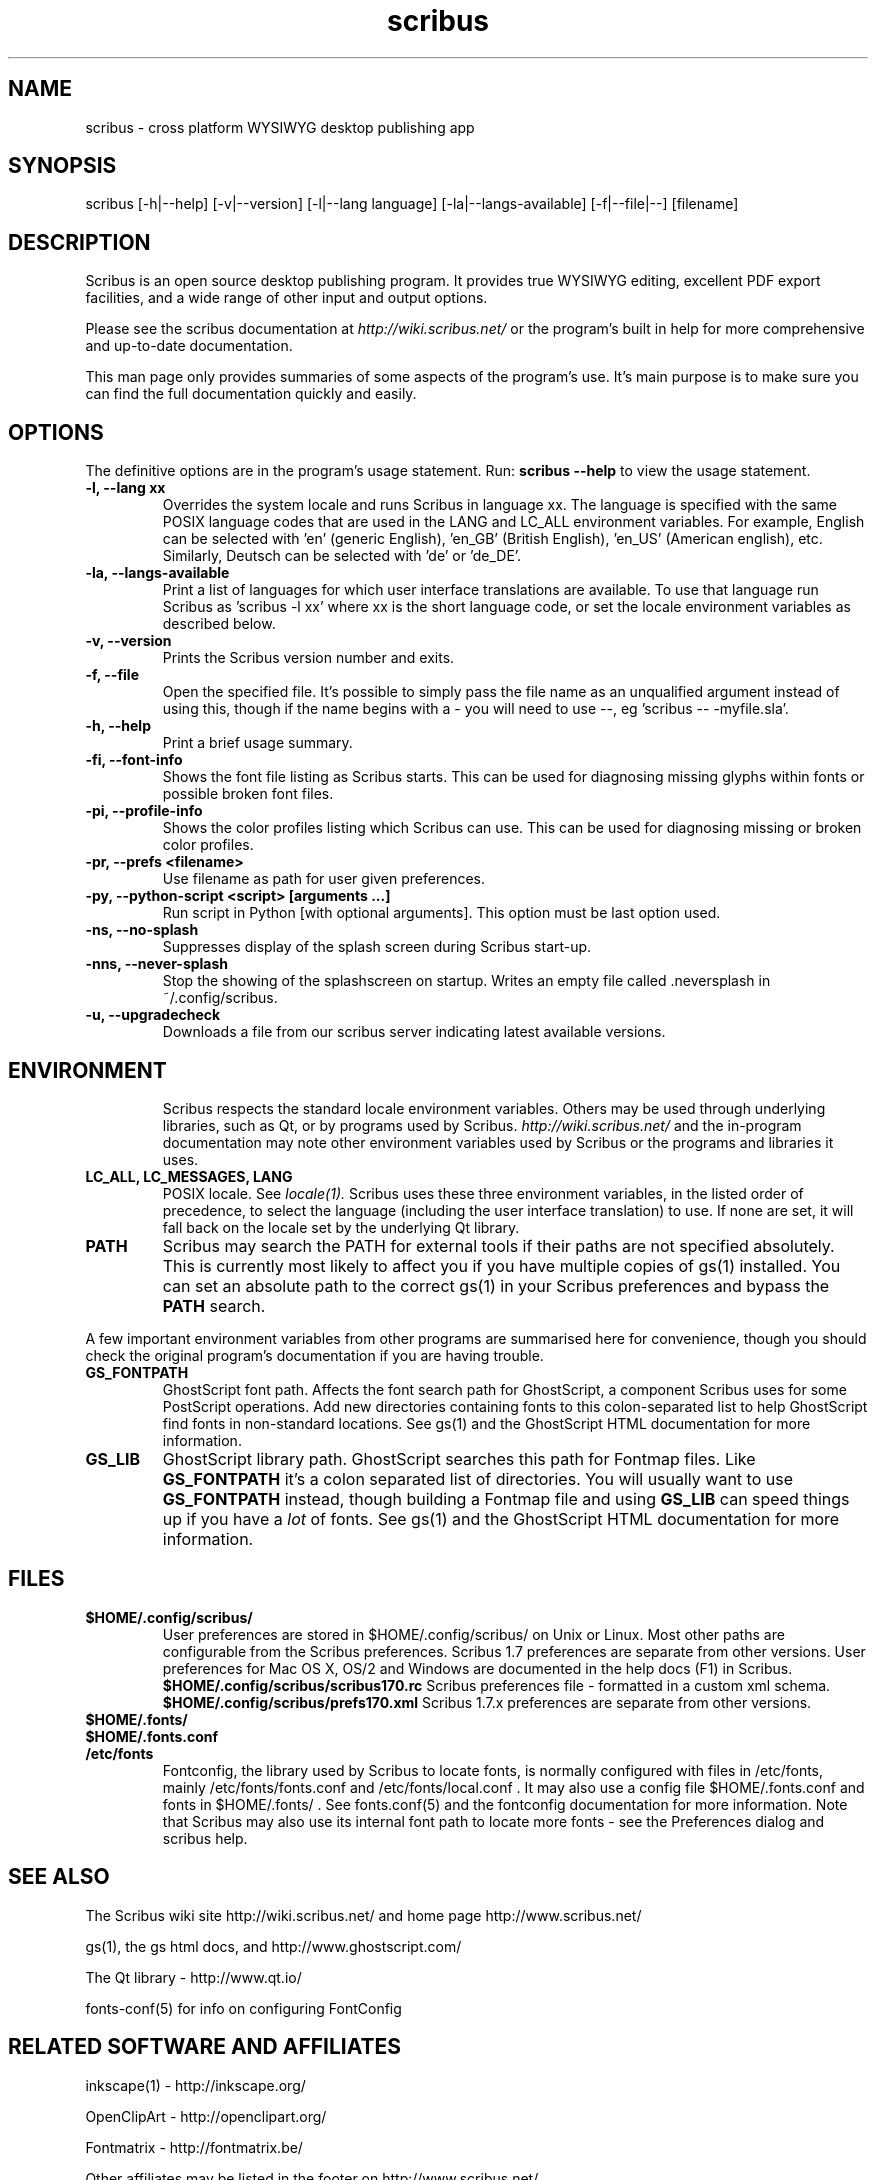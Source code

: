 .TH scribus "1" "Updated 2024-12-07"
.SH NAME
scribus - cross platform WYSIWYG desktop publishing app
.SH SYNOPSIS
scribus [-h|--help] [-v|--version] [-l|--lang language] [-la|--langs-available] [-f|--file|--] [filename] 
.SH DESCRIPTION
Scribus is an open source desktop publishing program. It provides true WYSIWYG editing, excellent PDF export facilities, and a wide range of other input and output options.

Please see the scribus documentation at
.I http://wiki.scribus.net/
or the program's built in help for more comprehensive and up-to-date documentation.

This man page only provides summaries of some aspects of the program's use. It's main purpose is to make sure you can find the full documentation quickly and easily.
.SH OPTIONS
The definitive options are in the program's usage statement. Run:
.B scribus --help
to view the usage statement.

.TP
.B -l, --lang xx
Overrides the system locale and runs Scribus in language xx. The language is specified with the same POSIX language codes that are used in the LANG and LC_ALL environment variables. For example, English can be selected with 'en' (generic English), 'en_GB' (British English), 'en_US' (American english), etc. Similarly, Deutsch can be selected with 'de' or 'de_DE'.
.TP
.B -la, --langs-available
Print a list of languages for which user interface translations are available. To use that language run Scribus as 'scribus -l xx' where xx is the short language code, or set the locale environment variables as described below.
.TP
.B -v, --version
Prints the Scribus version number and exits.
.TP
.B -f, --file
Open the specified file. It's possible to simply pass the file name as an unqualified argument instead of using this, though if the name begins with a - you will need to use --, eg 'scribus -- -myfile.sla'.
.TP
.B -h, --help
Print a brief usage summary.
.TP
.B -fi, --font-info 
Shows the font file listing as Scribus starts. This can be used for diagnosing missing glyphs within fonts or possible broken font files.
.TP
.B -pi, --profile-info 
Shows the color profiles listing which Scribus can use. This can be used for diagnosing missing or broken color profiles.
.TP
.B -pr, --prefs <filename> 
Use filename as path for user given preferences.
.TP
.B -py, --python-script <script> [arguments ...]  
Run script in Python [with optional arguments]. This option must be last option used.
.TP
.B -ns, --no-splash
Suppresses display of the splash screen during Scribus start-up.
.TP
.B -nns, --never-splash     
Stop the showing of the splashscreen on startup. Writes an empty file called .neversplash in ~/.config/scribus.
.TP
.B -u, --upgradecheck
Downloads a file from our scribus server indicating latest available versions.
.TP
.SH ENVIRONMENT
Scribus respects the standard locale environment variables. Others may be used through underlying libraries, such as Qt, or by programs used by Scribus.
.I http://wiki.scribus.net/
and the in-program documentation may note other environment variables used by Scribus or the programs and libraries it uses.
.TP
.B LC_ALL, LC_MESSAGES, LANG
POSIX locale. See
.I locale(1).
Scribus uses these three environment variables, in the listed order of precedence, to select the language (including the user interface translation) to use. If none are set, it will fall back on the locale set by the underlying Qt library.
.TP
.B PATH
Scribus may search the PATH for external tools if their paths are not specified absolutely. This is currently most likely to affect you if you have multiple copies of gs(1) installed. You can set an absolute path to the correct gs(1) in your Scribus preferences and bypass the
.B PATH
search.
.PP
A few important environment variables from other programs are summarised here for convenience, though you should check the original program's documentation if you are having trouble.
.TP
.B GS_FONTPATH
GhostScript font path. Affects the font search path for GhostScript, a component Scribus uses for some PostScript operations. Add new directories containing fonts to this colon-separated list to help GhostScript find fonts in non-standard locations. See gs(1) and the GhostScript HTML documentation for more information.
.TP
.B GS_LIB
GhostScript library path. GhostScript searches this path for Fontmap files. Like
.B GS_FONTPATH
it's a colon separated list of directories. You will usually want to use 
.B GS_FONTPATH
instead, though building a Fontmap file and using
.B GS_LIB
can speed things up if you have a
.I lot
of fonts. See gs(1) and the GhostScript HTML documentation for more information.
.SH FILES
.TP
.B $HOME/.config/scribus/
User preferences are stored in $HOME/.config/scribus/ on Unix or Linux. Most other paths are configurable from the Scribus preferences. Scribus 1.7 preferences are separate from other versions. User preferences for Mac OS X, OS/2 and Windows are documented in the help docs (F1) in Scribus.
.B $HOME/.config/scribus/scribus170.rc
Scribus preferences file - formatted in a custom xml schema.
.B $HOME/.config/scribus/prefs170.xml
Scribus 1.7.x preferences are separate from other versions.
.TP
.B $HOME/.fonts/
.TP
.B $HOME/.fonts.conf
.TP
.B /etc/fonts
Fontconfig, the library used by Scribus to locate fonts, is normally configured with files in /etc/fonts, mainly /etc/fonts/fonts.conf and /etc/fonts/local.conf . It may also use a config file $HOME/.fonts.conf and fonts in $HOME/.fonts/ . See fonts.conf(5) and the fontconfig documentation for more information. Note that Scribus may also use its internal font path to locate more fonts - see the Preferences dialog and scribus help.
.SH SEE ALSO
The Scribus wiki site http://wiki.scribus.net/ and home page http://www.scribus.net/

gs(1), the gs html docs, and http://www.ghostscript.com/

.PP
The Qt library - http://www.qt.io/

fonts-conf(5) for info on configuring FontConfig
.SH RELATED SOFTWARE AND AFFILIATES

inkscape(1) - http://inkscape.org/

OpenClipArt - http://openclipart.org/

Fontmatrix - http://fontmatrix.be/

Other affiliates may be listed in the footer on http://www.scribus.net/


.SH BUGS
See
.I
http://bugs.scribus.net/
for the Scribus on-line status tracker, which is used to track bug reports and feature requests.
.B If you intend to submit a bug report or feature request, please search the bug database first.
.SH AUTHORS
Please see the About Scribus option in the Help menu for a list of authors, translators, and contributors.

